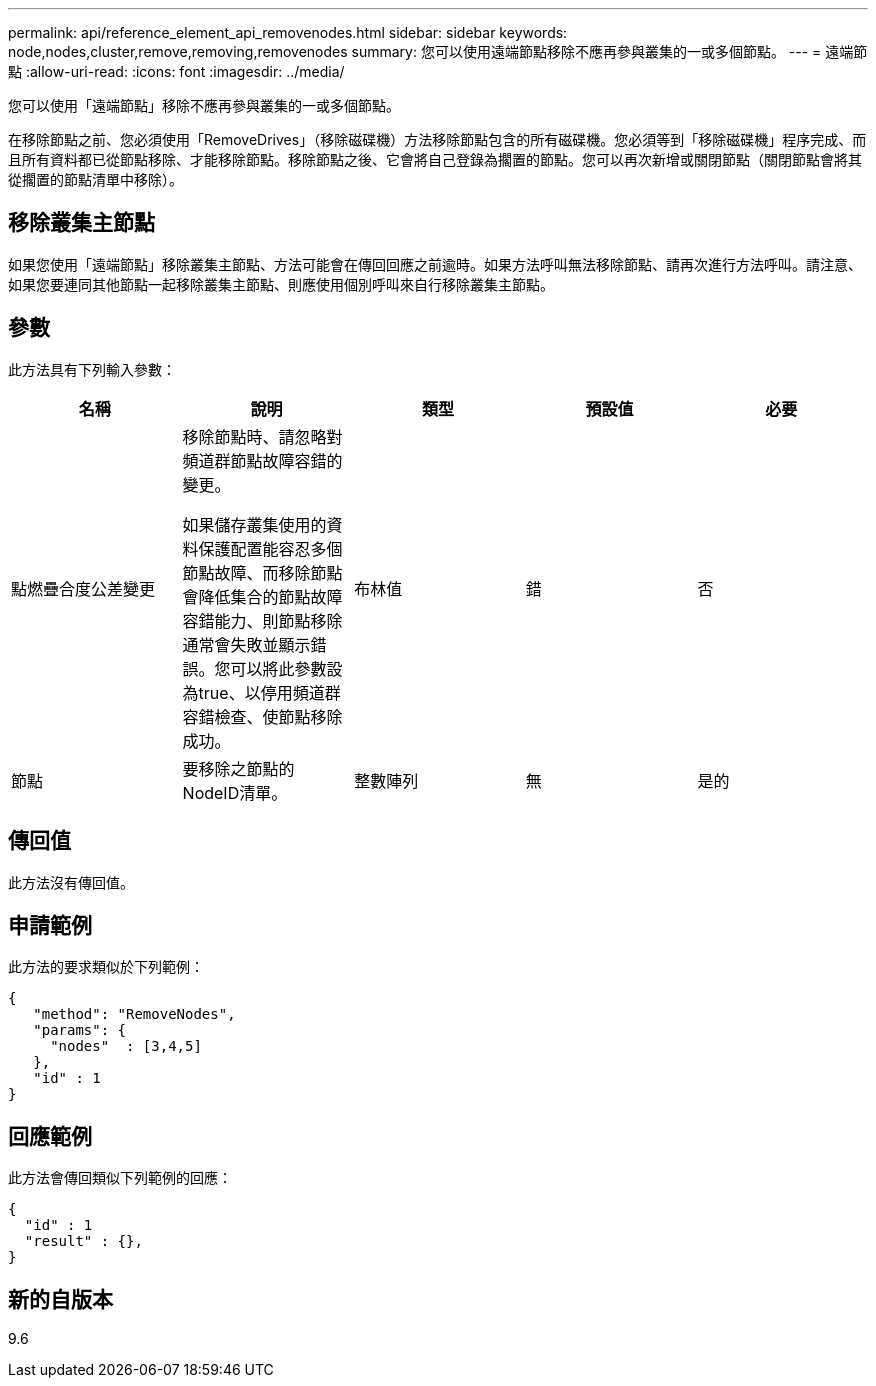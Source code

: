 ---
permalink: api/reference_element_api_removenodes.html 
sidebar: sidebar 
keywords: node,nodes,cluster,remove,removing,removenodes 
summary: 您可以使用遠端節點移除不應再參與叢集的一或多個節點。 
---
= 遠端節點
:allow-uri-read: 
:icons: font
:imagesdir: ../media/


[role="lead"]
您可以使用「遠端節點」移除不應再參與叢集的一或多個節點。

在移除節點之前、您必須使用「RemoveDrives」（移除磁碟機）方法移除節點包含的所有磁碟機。您必須等到「移除磁碟機」程序完成、而且所有資料都已從節點移除、才能移除節點。移除節點之後、它會將自己登錄為擱置的節點。您可以再次新增或關閉節點（關閉節點會將其從擱置的節點清單中移除）。



== 移除叢集主節點

如果您使用「遠端節點」移除叢集主節點、方法可能會在傳回回應之前逾時。如果方法呼叫無法移除節點、請再次進行方法呼叫。請注意、如果您要連同其他節點一起移除叢集主節點、則應使用個別呼叫來自行移除叢集主節點。



== 參數

此方法具有下列輸入參數：

|===
| 名稱 | 說明 | 類型 | 預設值 | 必要 


 a| 
點燃疊合度公差變更
 a| 
移除節點時、請忽略對頻道群節點故障容錯的變更。

如果儲存叢集使用的資料保護配置能容忍多個節點故障、而移除節點會降低集合的節點故障容錯能力、則節點移除通常會失敗並顯示錯誤。您可以將此參數設為true、以停用頻道群容錯檢查、使節點移除成功。
 a| 
布林值
 a| 
錯
 a| 
否



 a| 
節點
 a| 
要移除之節點的NodeID清單。
 a| 
整數陣列
 a| 
無
 a| 
是的

|===


== 傳回值

此方法沒有傳回值。



== 申請範例

此方法的要求類似於下列範例：

[listing]
----
{
   "method": "RemoveNodes",
   "params": {
     "nodes"  : [3,4,5]
   },
   "id" : 1
}
----


== 回應範例

此方法會傳回類似下列範例的回應：

[listing]
----
{
  "id" : 1
  "result" : {},
}
----


== 新的自版本

9.6
